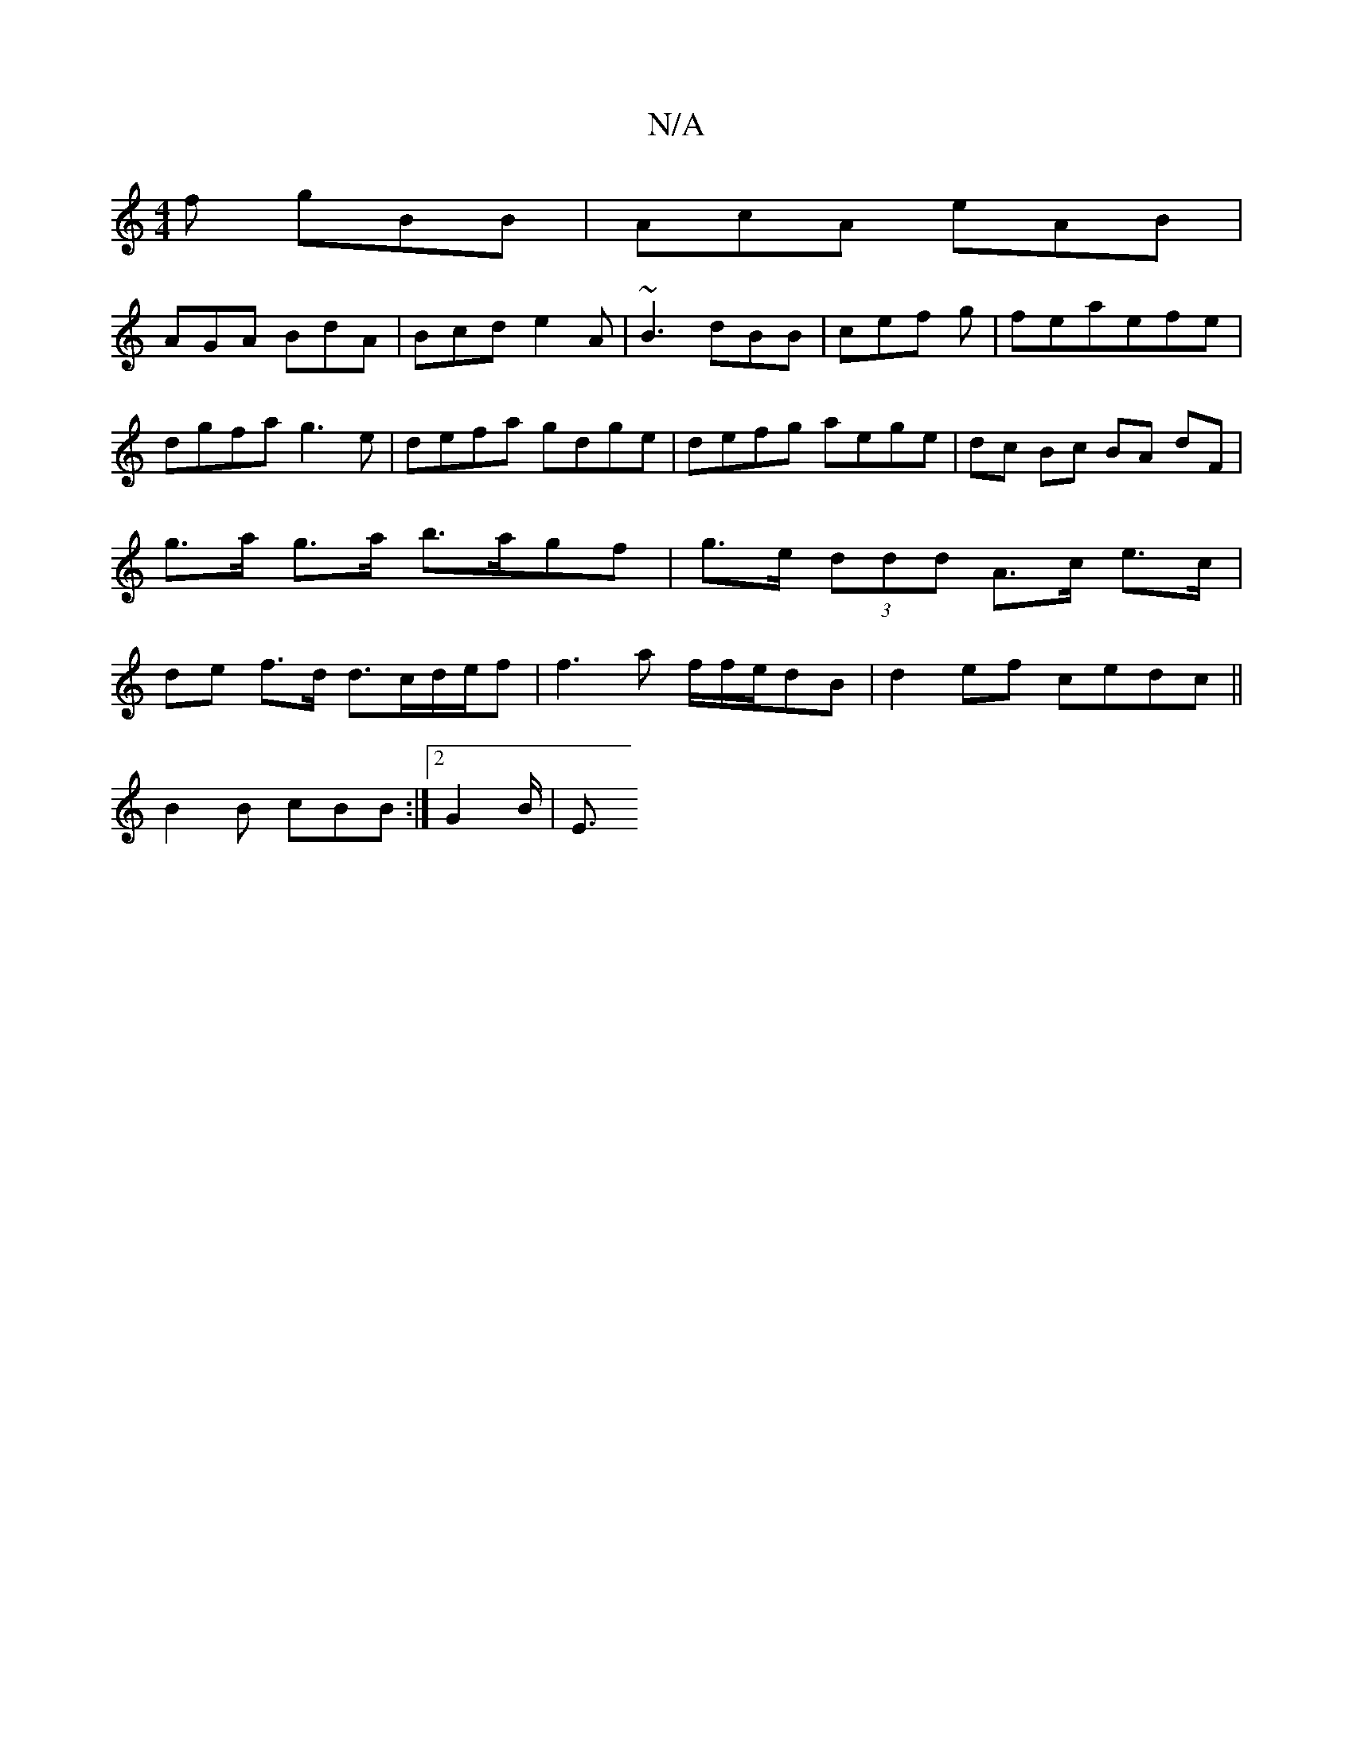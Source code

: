 X:1
T:N/A
M:4/4
R:N/A
K:Cmajor
f gBB|AcA eAB|
AGA BdA|Bcd e2A|~B3 dBB|cef g|feaefe|dgfa g3e|defa gdge|defg aege|dc Bc BA dF|g>a g>a b>agf| g>e (3ddd A>c e>c|de f>d d>cd/e/f | f3 a f/2f/2e/2dB | d2 ef cedc ||
B2 B cBB :|2 G2 B< | E>